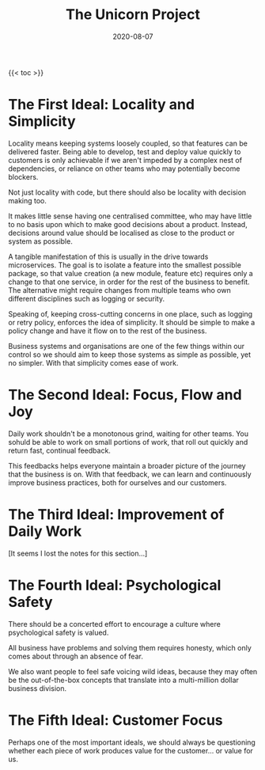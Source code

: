 #+title: The Unicorn Project
#+date: 2020-08-07
#+tags[]: books development devops

{{< toc >}}

* The First Ideal: Locality and Simplicity

Locality means keeping systems loosely coupled, so that features can be delivered faster. Being able to develop, test and deploy value quickly to customers is only achievable if we aren't impeded by a complex nest of dependencies, or reliance on other teams who may potentially become blockers.

Not just locality with code, but there should also be locality with decision making too.

It makes little sense having one centralised committee, who may have little to no basis upon which to make good decisions about a product. Instead, decisions around value should be localised as close to the product or system as possible.

A tangible manifestation of this is usually in the drive towards microservices. The goal is to isolate a feature into the smallest possible package, so that value creation (a new module, feature etc) requires only a change to that one service, in order for the rest of the business to benefit. The alternative might require changes from multiple teams who own different disciplines such as logging or security.

Speaking of, keeping cross-cutting concerns in one place, such as logging or retry policy, enforces the idea of simplicity. It should be simple to make a policy change and have it flow on to the rest of the business.

Business systems and organisations are one of the few things within our control so we should aim to keep those systems as simple as possible, yet no simpler. With that simplicity comes ease of work.

* The Second Ideal: Focus, Flow and Joy

Daily work shouldn't be a monotonous grind, waiting for other teams. You sohuld be able to work on small portions of work, that roll out quickly and return fast, continual feedback.

This feedbacks helps everyone maintain a broader picture of the journey that the business is on. With that feedback, we can learn and continuously improve business practices, both for ourselves and our customers.

* The Third Ideal: Improvement of Daily Work

[It seems I lost the notes for this section...]

* The Fourth Ideal: Psychological Safety

There should be a concerted effort to encourage a culture where psychological safety is valued.

All business have problems and solving them requires honesty, which only comes about through an absence of fear.

We also want people to feel safe voicing wild ideas, because they may often be the out-of-the-box concepts that translate into a multi-million dollar business division.

* The Fifth Ideal: Customer Focus

Perhaps one of the most important ideals, we should always be questioning whether each piece of work produces value for the customer... or value for us.
